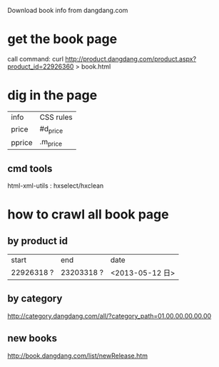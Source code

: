 Download book info from dangdang.com
* get the book page
call command:
curl http://product.dangdang.com/product.aspx?product_id=22926360 > book.html

* dig in the page
  | info     | CSS rules |
  | price    | #d_price  |
  | pprice   | .m_price  |

** cmd tools
   html-xml-utils : hxselect/hxclean

* how to crawl all book page
** by product id
| start      | end        | date            |
| 22926318 ? | 23203318 ? | <2013-05-12 日> |
** by category
   http://category.dangdang.com/all/?category_path=01.00.00.00.00.00
** new books
   http://book.dangdang.com/list/newRelease.htm
